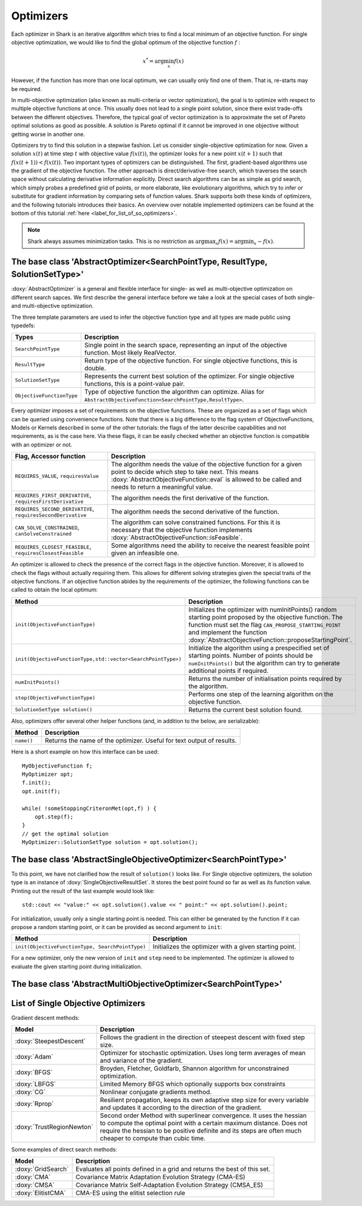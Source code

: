 Optimizers
==========

Each optimizer in Shark is an iterative algorithm which tries to find a local
minimum of an objective function. For single objective optimization, we would like
to find the global optimum of the objective function :math:`f` :

.. math::
  x^* = \arg \min_x f(x)

However, if the function has more than one local optimum, we can usually only
find one of them. That is, re-starts may be required.

In multi-objective optimization (also known as multi-criteria or
vector optimization), the goal is to optimize with respect to multiple
objective functions at once.  This usually does not lead to a single
point solution, since there exist trade-offs between the different
objectives.  Therefore, the typical goal of vector optimization is to
approximate the set of Pareto optimal solutions as good as possible.
A solution is Pareto optimal if it cannot be improved in one objective
without getting worse in another one.

Optimizers try to find this solution in a stepwise fashion.  Let us
consider single-objective optimization for now.  Given a solution
:math:`x(t)` at time step :math:`t` with objective value
:math:`f(x(t))`, the optimizer looks for a new point :math:`x(t+1)`
such that :math:`f(x(t+1))<f(x(t))`.  Two important types of optimizers can
be distinguished.  The first, gradient-based algorithms use the
gradient of the objective function. The other approach is
direct/derivative-free search, which traverses the search space
without calculating derivative information explicitly. Direct search
algorithms can be as simple as grid search, which simply probes a
predefined grid of points, or more elaborate, like evolutionary
algorithms, which try to infer or substitute for gradient information
by comparing sets of function values. Shark supports both these kinds
of optimizers, and the following tutorials introduces their basics. An
overview over notable implemented optimizers can be found at the
bottom of this tutorial :ref:`here <label_for_list_of_so_optimizers>`.

.. note::

    Shark always assumes minimization tasks. This is no restriction as
    :math:`\arg \max_x f(x) = \arg \min_x -f(x)`.


The base class 'AbstractOptimizer<SearchPointType, ResultType, SolutionSetType>'
-------------------------------------------------------------------------------------


:doxy:`AbstractOptimizer` is a general and flexible interface for single- as well as
multi-objective optimization on different search sapces. 
We first describe the general interface before we take
a look at the special cases of both single- and multi-objective optimization.

The three template parameters are used to infer the objective function type and
all types are made public using typedefs:


==========================   =================================================================
Types                        Description
==========================   =================================================================
``SearchPointType``          Single point in the search space, representing an input of the
                             objective function. Most likely RealVector.
``ResultType``               Return type of the objective function. For single objective
                             functions, this is double.
``SolutionSetType``          Represents the current best solution of the optimizer. For single
                             objective functions, this is a point-value pair.
``ObjectiveFunctionType``    Type of objective function the algorithm can optimize. Alias for
                             ``AbstractObjectiveFunction<SearchPointType,ResultType>``.
==========================   =================================================================


Every optimizer imposes a set of requirements on the objective functions. These are
organized as a set of flags which can be queried using convenience functions. Note
that there is a big difference to the flag system of ObjectiveFunctions, Models or
Kernels described in some of the other tutorials: the flags of the latter describe
capabilities and not requirements, as is the case here. Via these flags, it can be
easily checked whether an objective function is compatible with an optimizer or not.


============================================================   ====================================================================
Flag, Accessor function                                         Description
============================================================   ====================================================================
``REQUIRES_VALUE``, ``requiresValue``                          The algorithm needs the value of the objective function for a given
                                                               point to decide which step to take next. This means
                                                               :doxy:`AbstractObjectiveFunction::eval` is allowed to be called and
                                                               needs to return a meaningful value.
``REQUIRES_FIRST_DERIVATIVE``, ``requiresFirstDerivative``     The algorithm needs the first derivative of the function.
``REQUIRES_SECOND_DERIVATIVE``, ``requiresSecondDerivative``   The algorithm needs the second derivative of the function.
``CAN_SOLVE_CONSTRAINED``, ``canSolveConstrained``             The algorithm can solve constrained functions. For this it is
                                                               necessary that the objective function implements
                                                               :doxy:`AbstractObjectiveFunction::isFeasible`.
``REQUIRES_CLOSEST_FEASIBLE``, ``requiresClosestFeasible``     Some algorithms need the ability to receive the nearest feasible
                                                               point given an infeasible one.
============================================================   ====================================================================



An optimizer is allowed to check the presence of the correct flags in the
objective function. Moreover, it is allowed to check the flags without actually
requiring them. This allows for different solving strategies given the special
traits of the objective functions. If an objective function abides by the
requirements of the optimizer, the following functions can be called to obtain
the local optimum:



==================================================================   =========================================================================
Method                                                               Description
==================================================================   =========================================================================
``init(ObjectiveFunctionType)``                                      Initializes the optimizer with numInitPoints() random starting point
                                                                     proposed by the objective function. 
                                                                     The function must set the flag ``CAN_PROPOSE_STARTING_POINT`` and
                                                                     implement the function :doxy:`AbstractObjectiveFunction::proposeStartingPoint`.
``init(ObjectiveFunctionType,std::vector<SearchPointType>)``         Initialize the algorithm using a prespecified set of starting points.
                                                                     Number of points should be ``numInitPoints()`` but the algorithm can try
                                                                     to generate additional points if required.
``numInitPoints()``						     Returns the number of initialisation points required by the algorithm.
``step(ObjectiveFunctionType)``                                      Performs one step of the learning algorithm on the objective function.
``SolutionSetType solution()``                                       Returns the current best solution found.
==================================================================   =========================================================================



Also, optimizers offer several other helper functions
(and, in addition to the below, are serializable):

============================================   =========================================================================
Method                                         Description
============================================   =========================================================================
``name()``                                     Returns the name of the optimizer. Useful for text output of results.
============================================   =========================================================================



Here is a short example on how this interface can be used::

  MyObjectiveFunction f;
  MyOptimizer opt;
  f.init();
  opt.init(f);

  while( !someStoppingCriteronMet(opt,f) ) {
      opt.step(f);
  }
  // get the optimal solution
  MyOptimizer::SolutionSetType solution = opt.solution();




The base class 'AbstractSingleObjectiveOptimizer<SearchPointType>'
--------------------------------------------------------------------------

To this point, we have not clarified how the result of ``solution()`` looks
like. For Single objective optimizers,
the solution type is an instance of :doxy:`SingleObjectiveResultSet`.
It stores the best point found so far as well as its function value.
Printing out the result of the last example would look like::

  std::cout << "value:" << opt.solution().value << " point:" << opt.solution().point;

For initialization, usually only a single starting point is needed. This can either be
generated by the function if it can propose a random starting point, or it
can be provided as second argument to ``init``:



==================================================   =================================================================================
Method                                               Description
==================================================   =================================================================================
``init(ObjectiveFunctionType, SearchPointType)``     Initializes the optimizer with a given starting point.
==================================================   =================================================================================



For a new optimizer, only the new version of ``init`` and ``step``
need to be implemented. The optimizer is allowed to evaluate the given
starting point during initialization.


The base class 'AbstractMultiObjectiveOptimizer<SearchPointType>'
---------------------------------------------------------------------------

.. todo::

    ADD TUTORIAL



.. _label_for_list_of_so_optimizers:


List of Single Objective Optimizers
------------------------------------



Gradient descent methods:

================================  =================================================================================
Model                             Description
================================  =================================================================================
:doxy:`SteepestDescent`           Follows the gradient in the direction of steepest descent with fixed step size.
:doxy:`Adam`		          Optimizer for stochastic optimization. Uses long term averages of mean and variance
				  of the gradient.
:doxy:`BFGS`                      Broyden, Fletcher, Goldfarb, Shannon algorithm for unconstrained optimization.
:doxy:`LBFGS`                     Limited Memory BFGS which optionally supports box constraints
:doxy:`CG`                        Nonlinear conjugate gradients method.
:doxy:`Rprop`   		  Resilient propagation, keeps its own adaptive step size for every variable
                                  and updates it according to the direction of the gradient.
:doxy:`TrustRegionNewton`         Second order Method with superlinear convergence. It uses the hessian to compute
				  the optimal point with a certain maximum distance. Does not require the hessian
				  to be positive definite and its steps are often much cheaper to compute than cubic
				  time.

================================  =================================================================================



Some examples of direct search methods:

================================  ========================================================================
Model                             Description
================================  ========================================================================
:doxy:`GridSearch`                Evaluates all points defined in a grid and returns the best of this set.
:doxy:`CMA`                       Covariance Matrix Adaptation
                                  Evolution Strategy (CMA-ES)
:doxy:`CMSA`                      Covariance Matrix Self-Adaptation
                                  Evolution Strategy (CMSA_ES)
:doxy:`ElitistCMA`                CMA-ES using the elitist selection rule
================================  ========================================================================
